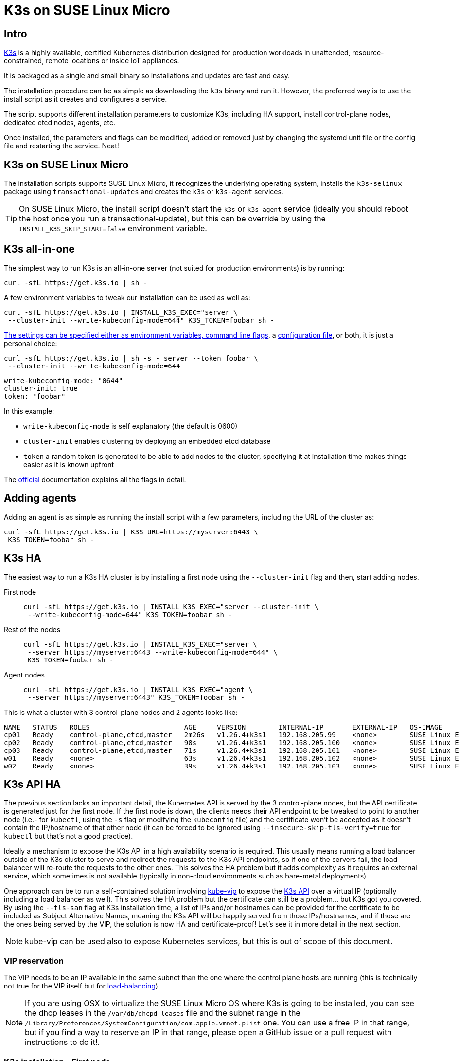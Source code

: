 = K3s on SUSE Linux Micro
:experimental:

ifdef::env-github[]
:imagesdir: ../images/
:tip-caption: :bulb:
:note-caption: :information_source:
:important-caption: :heavy_exclamation_mark:
:caution-caption: :fire:
:warning-caption: :warning:
endif::[]

== Intro

https://k3s.io/[K3s] is a highly available, certified Kubernetes distribution designed for production workloads in unattended, resource-constrained, remote locations or inside IoT appliances.

It is packaged as a single and small binary so installations and updates are fast and easy.

The installation procedure can be as simple as downloading the `k3s` binary and run it.
However, the preferred way is to use the install script as it creates and configures a service.

The script supports different installation parameters to customize K3s, including HA support, install control-plane nodes, dedicated etcd nodes, agents, etc.

Once installed, the parameters and flags can be modified, added or removed just by changing the systemd unit file or the config file and restarting the service. Neat!

== K3s on SUSE Linux Micro

The installation scripts supports SUSE Linux Micro, it recognizes the underlying operating system, installs the `k3s-selinux` package using `transactional-updates` and creates the `k3s` or `k3s-agent` services.

[TIP]
====
On SUSE Linux Micro, the install script doesn't start the `k3s` or `k3s-agent` service (ideally you should reboot the host once you run a transactional-update), but this can be override by using the `INSTALL_K3S_SKIP_START=false` environment variable.
====

== K3s all-in-one

The simplest way to run K3s is an all-in-one server (not suited for production environments) is by running:

[,bash]
----
curl -sfL https://get.k3s.io | sh -
----

A few environment variables to tweak our installation can be used as well as:


[,bash]
----
curl -sfL https://get.k3s.io | INSTALL_K3S_EXEC="server \
 --cluster-init --write-kubeconfig-mode=644" K3S_TOKEN=foobar sh -
----

https://docs.k3s.io/installation/configuration#configuration-with-install-script[The settings can be specified either as environment variables, command line flags], a https://docs.k3s.io/installation/configuration#configuration-file[configuration file], or both, it is just a personal choice:


[,bash]
----
curl -sfL https://get.k3s.io | sh -s - server --token foobar \
 --cluster-init --write-kubeconfig-mode=644
----

[,yaml]
----
write-kubeconfig-mode: "0644"
cluster-init: true
token: "foobar"
----

In this example:

* `write-kubeconfig-mode` is self explanatory (the default is 0600)
* `cluster-init` enables clustering by deploying an embedded etcd database
* `token` a random token is generated to be able to add nodes to the cluster, specifying it at installation time makes things easier as it is known upfront

The https://docs.k3s.io/cli[official] documentation explains all the flags in detail.

== Adding agents

Adding an agent is as simple as running the install script with a few parameters, including the URL of the cluster as:

[,bash]
----
curl -sfL https://get.k3s.io | K3S_URL=https://myserver:6443 \
 K3S_TOKEN=foobar sh -
----

== K3s HA

The easiest way to run a K3s HA cluster is by installing a first node using the `--cluster-init` flag and then, start adding nodes.


First node::
+
[,bash]
----
curl -sfL https://get.k3s.io | INSTALL_K3S_EXEC="server --cluster-init \
 --write-kubeconfig-mode=644" K3S_TOKEN=foobar sh -
----
+
Rest of the nodes::
+
[,bash]
----
curl -sfL https://get.k3s.io | INSTALL_K3S_EXEC="server \
 --server https://myserver:6443 --write-kubeconfig-mode=644" \
 K3S_TOKEN=foobar sh -
----
+
Agent nodes::
+
[,bash]
----
curl -sfL https://get.k3s.io | INSTALL_K3S_EXEC="agent \
 --server https://myserver:6443" K3S_TOKEN=foobar sh -
----

This is what a cluster with 3 control-plane nodes and 2 agents looks like:

[,shell]
----
NAME   STATUS   ROLES                       AGE     VERSION        INTERNAL-IP       EXTERNAL-IP   OS-IMAGE                          KERNEL-VERSION                 CONTAINER-RUNTIME
cp01   Ready    control-plane,etcd,master   2m26s   v1.26.4+k3s1   192.168.205.99    <none>        SUSE Linux Enterprise Micro 5.4   5.14.21-150400.24.46-default   containerd://1.6.19-k3s1
cp02   Ready    control-plane,etcd,master   98s     v1.26.4+k3s1   192.168.205.100   <none>        SUSE Linux Enterprise Micro 5.4   5.14.21-150400.24.46-default   containerd://1.6.19-k3s1
cp03   Ready    control-plane,etcd,master   71s     v1.26.4+k3s1   192.168.205.101   <none>        SUSE Linux Enterprise Micro 5.4   5.14.21-150400.24.46-default   containerd://1.6.19-k3s1
w01    Ready    <none>                      63s     v1.26.4+k3s1   192.168.205.102   <none>        SUSE Linux Enterprise Micro 5.4   5.14.21-150400.24.46-default   containerd://1.6.19-k3s1
w02    Ready    <none>                      39s     v1.26.4+k3s1   192.168.205.103   <none>        SUSE Linux Enterprise Micro 5.4   5.14.21-150400.24.46-default   containerd://1.6.19-k3s1
----

== K3s API HA

The previous section lacks an important detail, the Kubernetes API is served by the 3 control-plane nodes, but the API certificate is generated just for the first node. If the first node is down, the clients needs their API endpoint to be tweaked to point to another node (i.e.- for `kubectl`, using the `-s` flag or modifying the `kubeconfig` file) and the certificate won't be accepted as it doesn't contain the IP/hostname of that other node (it can be forced to be ignored using `--insecure-skip-tls-verify=true` for `kubectl` but that's not a good practice).

Ideally a mechanism to expose the K3s API in a high availability scenario is required. This usually means running a load balancer outside of the K3s cluster to serve and redirect the requests to the K3s API endpoints, so if one of the servers fail, the load balancer will re-route the requests to the other ones. This solves the HA problem but it adds complexity as it requires an external service, which sometimes is not available (typically in non-cloud environments such as bare-metal deployments).

One approach can be to run a self-contained solution involving http://kube-vip.io/[kube-vip] to expose the https://kube-vip.io/docs/usage/k3s/[K3s API] over a virtual IP (optionally including a load balancer as well). This solves the HA problem but the certificate can still be a problem... but K3s got you covered. By using the `--tls-san` flag at K3s installation time, a list of IPs and/or hostnames can be provided for the certificate to be included as Subject Alternative Names, meaning the K3s API will be happily served from those IPs/hostnames, and if those are the ones being served by the VIP, the solution is now HA and certificate-proof! Let's see it in more detail in the next section.

[NOTE]
====
kube-vip can be used also to expose Kubernetes services, but this is out of scope of this document.
====

=== VIP reservation

The VIP needs to be an IP available in the same subnet than the one where the control plane hosts are running (this is technically not true for the VIP itself but for https://kube-vip.io/docs/about/architecture/#technologies[load-balancing]).

[NOTE]
====
If you are using OSX to virtualize the SUSE Linux Micro OS where K3s is going to be installed, you can see the dhcp leases in the `/var/db/dhcpd_leases` file and the subnet range in the `/Library/Preferences/SystemConfiguration/com.apple.vmnet.plist` one. You can use a free IP in that range, but if you find a way to reserve an IP in that range, please open a GitHub issue or a pull request with instructions to do it!.
====

=== K3s installation - First node

The first step is to install K3s in HA and using the `--tls-san` flag as well. This flag can be repeated many times, so in this example will be used to add both the IP (`192.168.205.10` in this example) and the DNS name of the VIP (using https://sslip.io[sslip.io] as a poor's man DNS):

[,bash]
----
curl -sfL https://get.k3s.io | INSTALL_K3S_EXEC="server --cluster-init \
 --write-kubeconfig-mode=644 --tls-san=192.168.205.10 \
 --tls-san=https://192.168.205.10.sslip.io" K3S_TOKEN=foobar sh -
----

The rest of the nodes will be installed after kube-vip as the server URL for them to join the cluster will be the VIP.

=== Kube-vip installation

The official https://kube-vip.io/docs/usage/k3s/[kube-vip] documentation explains the steps in more detail, but essentially it means creating the required resource files for kube-vip to run (RBAC and a DaemonSet).

[IMPORTANT]
====
IPVS modules must be loaded in order for the https://kube-vip.io/docs/about/architecture/#control-plane-load-balancing[load balancer feature] to work.
This is achieved by creating the following file:
====

[,bash]
----
cat <<- EOF > /etc/modules-load.d/ipvs.conf
ip_vs
ip_vs_rr
ip_vs_wrr
ip_vs_sh
nf_conntrack
EOF
----

Configurations stored under `/etc/modules-load.d` will be automatically picked up and loaded on boot.
Loading them for the first time, however, can be achieved without rebooting by executing:

[,bash]
----
for i in $(cat /etc/modules-load.d/ipvs.conf); do modprobe ${i}; done
----

The Kubernetes resources can be created by leveraging https://docs.k3s.io/installation/packaged-components#auto-deploying-manifests-addons[K3s auto-deploy] feature
(aka. any manifest stored in a particular folder of the host `/var/lib/rancher/k3s/server/manifests` will be automatically deployed at the K3s service startup or when the file changes via something similar to `kubectl apply -f`).

[NOTE]
====
In this case, the `--services` flag for kube-vip won't be used.
====

[,yaml]
----
export VIP=192.168.205.10
cat <<- EOF > /var/lib/rancher/k3s/server/manifests/kube-vip.yaml
apiVersion: v1
kind: ServiceAccount
metadata:
  name: kube-vip
  namespace: kube-system
---
apiVersion: rbac.authorization.k8s.io/v1
kind: ClusterRole
metadata:
  annotations:
    rbac.authorization.kubernetes.io/autoupdate: "true"
  name: system:kube-vip-role
rules:
  - apiGroups: [""]
    resources: ["services", "services/status", "nodes", "endpoints"]
    verbs: ["list","get","watch", "update"]
  - apiGroups: ["coordination.k8s.io"]
    resources: ["leases"]
    verbs: ["list", "get", "watch", "update", "create"]
---
kind: ClusterRoleBinding
apiVersion: rbac.authorization.k8s.io/v1
metadata:
  name: system:kube-vip-binding
roleRef:
  apiGroup: rbac.authorization.k8s.io
  kind: ClusterRole
  name: system:kube-vip-role
subjects:
- kind: ServiceAccount
  name: kube-vip
  namespace: kube-system
---
apiVersion: apps/v1
kind: DaemonSet
metadata:
  labels:
    app.kubernetes.io/name: kube-vip-ds
    app.kubernetes.io/version: v0.5.12
  name: kube-vip-ds
  namespace: kube-system
spec:
  selector:
    matchLabels:
      app.kubernetes.io/name: kube-vip-ds
  template:
    metadata:
      labels:
        app.kubernetes.io/name: kube-vip-ds
        app.kubernetes.io/version: v0.5.12
    spec:
      affinity:
        nodeAffinity:
          requiredDuringSchedulingIgnoredDuringExecution:
            nodeSelectorTerms:
            - matchExpressions:
              - key: node-role.kubernetes.io/master
                operator: Exists
            - matchExpressions:
              - key: node-role.kubernetes.io/control-plane
                operator: Exists
      containers:
      - args:
        - manager
        env:
        - name: vip_arp
          value: "true"
        - name: port
          value: "6443"
        - name: vip_interface
          value: eth0
        - name: vip_cidr
          value: "32"
        - name: cp_enable
          value: "true"
        - name: cp_namespace
          value: kube-system
        - name: vip_ddns
          value: "false"
        - name: vip_leaderelection
          value: "true"
        - name: vip_leaseduration
          value: "5"
        - name: vip_renewdeadline
          value: "3"
        - name: vip_retryperiod
          value: "1"
        - name: address
          value: ${VIP}
        - name: prometheus_server
          value: :2112
        - name: lb_enable
          value: "true"
        image: ghcr.io/kube-vip/kube-vip:v0.5.12
        imagePullPolicy: Always
        name: kube-vip
        securityContext:
          capabilities:
            add:
            - NET_ADMIN
            - NET_RAW
      hostNetwork: true
      serviceAccountName: kube-vip
      tolerations:
      - effect: NoSchedule
        operator: Exists
      - effect: NoExecute
        operator: Exists
EOF
----

=== K3s installation - Control-plane nodes

Once kube-vip is in place, the rest of the control-plane nodes can be added to the cluster by pointing them to the VIP as:

[,bash]
----
export VIP=192.168.205.10
curl -sfL https://get.k3s.io | INSTALL_K3S_EXEC="server \
 --server https://${VIP}:6443 --write-kubeconfig-mode=644" K3S_TOKEN=foobar sh -
----

[IMPORTANT]
====
For a real HA scenario, it is required for `etcd` to have an odd number of nodes, so it would be required to add two more control plane nodes.
====

After a while, the nodes will join the cluster successfully and an HA cluster will be ready.

=== Kubeconfig tweaks

The kubeconfig file that is generated as part of the installation has localhost as the Kubernetes API endpoint, so in order to use it from outside, it needs to be changed to the VIP as:

[.tabs]
SUSE::
+
[,bash]
----
scp 192.168.205.10:/etc/rancher/k3s/k3s.yaml ~/.kube/config && \
 sed -i 's/127.0.0.1/192.168.205.10/g' ~/.kube/config && \
 chmod 600 ~/.kube/config
----
+
MacOS::
+
[,bash]
----
scp 192.168.205.10:/etc/rancher/k3s/k3s.yaml ~/.kube/config && \
 sed -i '' 's/127.0.0.1/192.168.205.10/g' ~/.kube/config \
 && chmod 600 ~/.kube/config
----


=== K3s installation - adding agents

Agents can be added as usual, pointing to the VIP address as:

[,bash]
----
export VIP=192.168.205.10
curl -sfL https://get.k3s.io | INSTALL_K3S_EXEC="agent \
 --server https://${VIP}:6443" K3S_TOKEN=foobar sh -
----

=== Final picture

[,shell]
----
kubectl get nodes -o jsonpath="{.items[*].status.addresses[?(@.type=='InternalIP')].address}"
192.168.205.69 192.168.205.70 192.168.205.71 192.168.205.72 192.168.205.73%

kubectl cluster-info
Kubernetes control plane is running at https://192.168.205.10:6443
----

As you can see, the control plane IP is the VIP and the nodes have their own IP. Sweet!

== K3s tips

=== Access Traefik dashboard

[,bash]
----
kubectl port-forward $(kubectl get pods \
 --selector "app.kubernetes.io/name=traefik" -o=name -n kube-system) \
 -n kube-system 9000:9000
----

Then, browse http://localhost:9000/dashboard to observe the Traefik dashboard:

image::traefikdashboard.png[width=90%]
